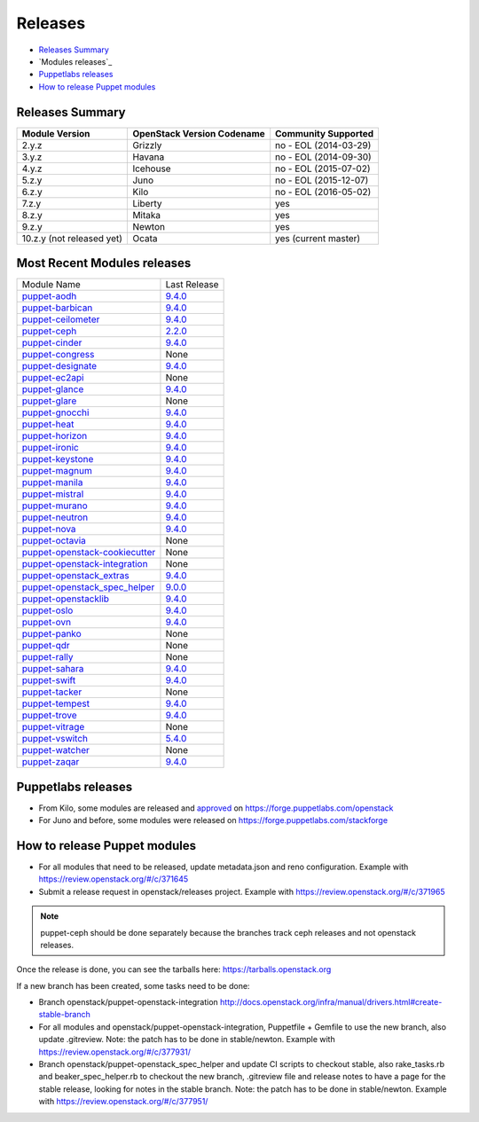 ========
Releases
========

- `Releases Summary`_
- `Modules releases`_
- `Puppetlabs releases`_
- `How to release Puppet modules`_


Releases Summary
================

+----------------------------+------------------------------+------------------------+
| Module Version             | OpenStack Version Codename   | Community Supported    |
+============================+==============================+========================+
| 2.y.z                      | Grizzly                      | no - EOL (2014-03-29)  |
+----------------------------+------------------------------+------------------------+
| 3.y.z                      | Havana                       | no - EOL (2014-09-30)  |
+----------------------------+------------------------------+------------------------+
| 4.y.z                      | Icehouse                     | no - EOL (2015-07-02)  |
+----------------------------+------------------------------+------------------------+
| 5.z.y                      | Juno                         | no - EOL (2015-12-07)  |
+----------------------------+------------------------------+------------------------+
| 6.z.y                      | Kilo                         | no - EOL (2016-05-02)  |
+----------------------------+------------------------------+------------------------+
| 7.z.y                      | Liberty                      | yes                    |
+----------------------------+------------------------------+------------------------+
| 8.z.y                      | Mitaka                       | yes                    |
+----------------------------+------------------------------+------------------------+
| 9.z.y                      | Newton                       | yes                    |
+----------------------------+------------------------------+------------------------+
| 10.z.y (not released yet)  | Ocata                        | yes (current master)   |
+----------------------------+------------------------------+------------------------+

Most Recent Modules releases
============================

+---------------------------------+---------------------------------------------------------------------------------+
| Module Name                     | Last Release                                                                    |
+---------------------------------+---------------------------------------------------------------------------------+
| puppet-aodh_                    | `9.4.0 <http://docs.openstack.org/releasenotes/puppet-aodh/>`__                 |
+---------------------------------+---------------------------------------------------------------------------------+
| puppet-barbican_                | `9.4.0 <http://docs.openstack.org/releasenotes/puppet-barbican/>`__             |
+---------------------------------+---------------------------------------------------------------------------------+
| puppet-ceilometer_              | `9.4.0 <http://docs.openstack.org/releasenotes/puppet-ceilometer/>`__           |
+---------------------------------+---------------------------------------------------------------------------------+
| puppet-ceph_                    | `2.2.0 <http://docs.openstack.org/releasenotes/puppet-ceph/>`__                 |
+---------------------------------+---------------------------------------------------------------------------------+
| puppet-cinder_                  | `9.4.0 <http://docs.openstack.org/releasenotes/puppet-cinder/>`__               |
+---------------------------------+---------------------------------------------------------------------------------+
| puppet-congress_                | None                                                                            |
+---------------------------------+---------------------------------------------------------------------------------+
| puppet-designate_               | `9.4.0 <http://docs.openstack.org/releasenotes/puppet-designate/>`__            |
+---------------------------------+---------------------------------------------------------------------------------+
| puppet-ec2api_                  | None                                                                            |
+---------------------------------+---------------------------------------------------------------------------------+
| puppet-glance_                  | `9.4.0 <http://docs.openstack.org/releasenotes/puppet-glance/>`__               |
+---------------------------------+---------------------------------------------------------------------------------+
| puppet-glare_                   | None                                                                            |
+---------------------------------+---------------------------------------------------------------------------------+
| puppet-gnocchi_                 | `9.4.0 <http://docs.openstack.org/releasenotes/puppet-gnocchi/>`__              |
+---------------------------------+---------------------------------------------------------------------------------+
| puppet-heat_                    | `9.4.0 <http://docs.openstack.org/releasenotes/puppet-heat/>`__                 |
+---------------------------------+---------------------------------------------------------------------------------+
| puppet-horizon_                 | `9.4.0 <http://docs.openstack.org/releasenotes/puppet-horizon/>`__              |
+---------------------------------+---------------------------------------------------------------------------------+
| puppet-ironic_                  | `9.4.0 <http://docs.openstack.org/releasenotes/puppet-ironic/>`__               |
+---------------------------------+---------------------------------------------------------------------------------+
| puppet-keystone_                | `9.4.0 <http://docs.openstack.org/releasenotes/puppet-keystone/>`__             |
+---------------------------------+---------------------------------------------------------------------------------+
| puppet-magnum_                  | `9.4.0 <http://docs.openstack.org/releasenotes/puppet-magnum/>`__               |
+---------------------------------+---------------------------------------------------------------------------------+
| puppet-manila_                  | `9.4.0 <http://docs.openstack.org/releasenotes/puppet-manila/>`__               |
+---------------------------------+---------------------------------------------------------------------------------+
| puppet-mistral_                 | `9.4.0 <http://docs.openstack.org/releasenotes/puppet-mistral/>`__              |
+---------------------------------+---------------------------------------------------------------------------------+
| puppet-murano_                  | `9.4.0 <http://docs.openstack.org/releasenotes/puppet-murano/>`__               |
+---------------------------------+---------------------------------------------------------------------------------+
| puppet-neutron_                 | `9.4.0 <http://docs.openstack.org/releasenotes/puppet-neutron/>`__              |
+---------------------------------+---------------------------------------------------------------------------------+
| puppet-nova_                    | `9.4.0 <http://docs.openstack.org/releasenotes/puppet-nova/>`__                 |
+---------------------------------+---------------------------------------------------------------------------------+
| puppet-octavia_                 | None                                                                            |
+---------------------------------+---------------------------------------------------------------------------------+
| puppet-openstack-cookiecutter_  | None                                                                            |
+---------------------------------+---------------------------------------------------------------------------------+
| puppet-openstack-integration_   | None                                                                            |
+---------------------------------+---------------------------------------------------------------------------------+
| puppet-openstack_extras_        | `9.4.0 <http://docs.openstack.org/releasenotes/puppet-openstack_extras/>`__     |
+---------------------------------+---------------------------------------------------------------------------------+
| puppet-openstack_spec_helper_   | `9.0.0 <http://docs.openstack.org/releasenotes/puppet-openstack_spec_helper/>`__|
+---------------------------------+---------------------------------------------------------------------------------+
| puppet-openstacklib_            | `9.4.0 <http://docs.openstack.org/releasenotes/puppet-openstacklib/>`__         |
+---------------------------------+---------------------------------------------------------------------------------+
| puppet-oslo_                    | `9.4.0 <http://docs.openstack.org/releasenotes/puppet-oslo/>`__                 |
+---------------------------------+---------------------------------------------------------------------------------+
| puppet-ovn_                     | `9.4.0 <http://docs.openstack.org/releasenotes/puppet-ova/>`__                  |
+---------------------------------+---------------------------------------------------------------------------------+
| puppet-panko_                   | None                                                                            |
+---------------------------------+---------------------------------------------------------------------------------+
| puppet-qdr_                     | None                                                                            |
+---------------------------------+---------------------------------------------------------------------------------+
| puppet-rally_                   | None                                                                            |
+---------------------------------+---------------------------------------------------------------------------------+
| puppet-sahara_                  | `9.4.0 <http://docs.openstack.org/releasenotes/puppet-sahara/>`__               |
+---------------------------------+---------------------------------------------------------------------------------+
| puppet-swift_                   | `9.4.0 <http://docs.openstack.org/releasenotes/puppet-swift/>`__                |
+---------------------------------+---------------------------------------------------------------------------------+
| puppet-tacker_                  | None                                                                            |
+---------------------------------+---------------------------------------------------------------------------------+
| puppet-tempest_                 | `9.4.0 <http://docs.openstack.org/releasenotes/puppet-tempest/>`__              |
+---------------------------------+---------------------------------------------------------------------------------+
| puppet-trove_                   | `9.4.0 <http://docs.openstack.org/releasenotes/puppet-trove/>`__                |
+---------------------------------+---------------------------------------------------------------------------------+
| puppet-vitrage_                 | None                                                                            |
+---------------------------------+---------------------------------------------------------------------------------+
| puppet-vswitch_                 | `5.4.0 <http://docs.openstack.org/releasenotes/puppet-vswitch/>`__              |
+---------------------------------+---------------------------------------------------------------------------------+
| puppet-watcher_                 | None                                                                            |
+---------------------------------+---------------------------------------------------------------------------------+
| puppet-zaqar_                   | `9.4.0 <http://docs.openstack.org/releasenotes/puppet-zaqar/>`__                |
+---------------------------------+---------------------------------------------------------------------------------+

.. _puppet-aodh: https://git.openstack.org/cgit/openstack/puppet-aodh
.. _puppet-barbican: https://git.openstack.org/cgit/openstack/puppet-barbican
.. _puppet-ceilometer: https://git.openstack.org/cgit/openstack/puppet-ceilometer
.. _puppet-ceph: https://git.openstack.org/cgit/openstack/puppet-ceph
.. _puppet-cinder: https://git.openstack.org/cgit/openstack/puppet-cinder
.. _puppet-congress: https://git.openstack.org/cgit/openstack/puppet-congress
.. _puppet-designate: https://git.openstack.org/cgit/openstack/puppet-designate
.. _puppet-ec2api: https://git.openstack.org/cgit/openstack/puppet-ec2api
.. _puppet-glance: https://git.openstack.org/cgit/openstack/puppet-glance
.. _puppet-glare: https://git.openstack.org/cgit/openstack/puppet-glare
.. _puppet-gnocchi: https://git.openstack.org/cgit/openstack/puppet-gnocchi
.. _puppet-heat: https://git.openstack.org/cgit/openstack/puppet-heat
.. _puppet-horizon: https://git.openstack.org/cgit/openstack/puppet-horizon
.. _puppet-ironic: https://git.openstack.org/cgit/openstack/puppet-ironic
.. _puppet-keystone: https://git.openstack.org/cgit/openstack/puppet-keystone
.. _puppet-magnum: https://git.openstack.org/cgit/openstack/puppet-magnum
.. _puppet-manila: https://git.openstack.org/cgit/openstack/puppet-manila
.. _puppet-mistral: https://git.openstack.org/cgit/openstack/puppet-mistral
.. _puppet-murano: https://git.openstack.org/cgit/openstack/puppet-murano
.. _puppet-neutron: https://git.openstack.org/cgit/openstack/puppet-neutron
.. _puppet-nova: https://git.openstack.org/cgit/openstack/puppet-nova
.. _puppet-octavia: https://git.openstack.org/cgit/openstack/puppet-octavia
.. _puppet-openstack-cookiecutter: https://git.openstack.org/cgit/openstack/puppet-openstack-cookiecutter
.. _puppet-openstack-integration: https://git.openstack.org/cgit/openstack/puppet-openstack-integration
.. _puppet-openstack_extras: https://git.openstack.org/cgit/openstack/puppet-openstack_extras
.. _puppet-openstack_spec_helper: https://git.openstack.org/cgit/openstack/puppet-openstack_spec_helper
.. _puppet-openstacklib: https://git.openstack.org/cgit/openstack/puppet-openstacklib
.. _puppet-oslo: https://git.openstack.org/cgit/openstack/puppet-oslo
.. _puppet-ovn: https://git.openstack.org/cgit/openstack/puppet-ovn
.. _puppet-panko: https://git.openstack.org/cgit/openstack/puppet-panko
.. _puppet-qdr: https://git.openstack.org/cgit/openstack/puppet-qdr
.. _puppet-rally: https://git.openstack.org/cgit/openstack/puppet-rally
.. _puppet-sahara: https://git.openstack.org/cgit/openstack/puppet-sahara
.. _puppet-swift: https://git.openstack.org/cgit/openstack/puppet-swift
.. _puppet-tacker: https://git.openstack.org/cgit/openstack/puppet-tacker
.. _puppet-tempest: https://git.openstack.org/cgit/openstack/puppet-tempest
.. _puppet-trove: https://git.openstack.org/cgit/openstack/puppet-trove
.. _puppet-vitrage: https://git.openstack.org/cgit/openstack/puppet-vitrage
.. _puppet-vswitch: https://git.openstack.org/cgit/openstack/puppet-vswitch
.. _puppet-watcher: https://git.openstack.org/cgit/openstack/puppet-watcher
.. _puppet-zaqar: https://git.openstack.org/cgit/openstack/puppet-zaqar

Puppetlabs releases
===================

-  From Kilo, some modules are released and approved_ on
   https://forge.puppetlabs.com/openstack
-  For Juno and before, some modules were released on
   https://forge.puppetlabs.com/stackforge

.. _approved: https://forge.puppetlabs.com/approved

How to release Puppet modules
=============================

- For all modules that need to be released, update metadata.json and reno configuration.
  Example with https://review.openstack.org/#/c/371645

- Submit a release request in openstack/releases project.
  Example with https://review.openstack.org/#/c/371965
.. note:: puppet-ceph should be done separately because the branches track ceph releases and not openstack releases.

Once the release is done, you can see the tarballs here:
https://tarballs.openstack.org

If a new branch has been created, some tasks need to be done:

- Branch openstack/puppet-openstack-integration http://docs.openstack.org/infra/manual/drivers.html#create-stable-branch

- For all modules and openstack/puppet-openstack-integration, Puppetfile + Gemfile to use the
  new branch, also update .gitreview. Note: the patch has to be done in stable/newton.
  Example with https://review.openstack.org/#/c/377931/

- Branch openstack/puppet-openstack_spec_helper and update CI scripts to checkout stable,
  also rake_tasks.rb and beaker_spec_helper.rb to checkout the new branch, .gitreview file
  and release notes to have a page for the stable release, looking for notes in the stable
  branch. Note: the patch has to be done in stable/newton.
  Example with https://review.openstack.org/#/c/377951/
